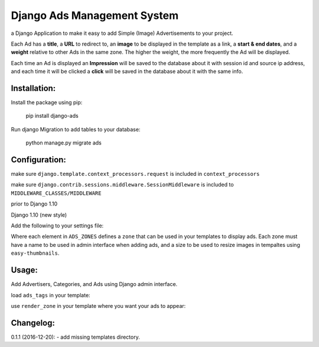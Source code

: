Django Ads Management System
============================

a Django Application to make it easy to add Simple (Image) Advertisements to your project.

Each Ad has a **title**, a **URL** to redirect to, an **image** to be displayed in the template as a link, a **start & end dates**, and a **weight** relative to other Ads in the same zone. The higher the weight, the more frequently the Ad will be displayed.

Each time an Ad is displayed an **Impression** will be saved to the database about it with session id and source ip address, and each time it will be clicked a **click** will be saved in the database about it with the same info.

Installation:
-------------

Install the package using pip:

    pip install django-ads

Run django Migration to add tables to your database:

    python manage.py migrate ads

Configuration:
--------------

make sure ``django.template.context_processors.request`` is included in ``context_processors``

.. code:: python
   TEMPLATES = [
       {
           'BACKEND': 'django.template.backends.django.DjangoTemplates',
           'DIRS': [],
           'APP_DIRS': True,
           'OPTIONS': {
               'context_processors': [
                   ...
                   'django.template.context_processors.request',
                   ...
               ],
           },
       },
   ]


make sure ``django.contrib.sessions.middleware.SessionMiddleware`` is included to ``MIDDLEWARE_CLASSES/MIDDLEWARE``

prior to Django 1.10

.. code-block:: python
    MIDDLEWARE_CLASSES = [
        ...
        'django.contrib.sessions.middleware.SessionMiddleware',
        ...
    ]

Django 1.10 (new style)

.. code-block:: python
    MIDDLEWARE = [
        ...
        'django.contrib.sessions.middleware.SessionMiddleware',
        ...
    ]

Add the following to your settings file:

.. code-block:: python
    ADS_ZONES = {
        'header': {
            'name': _('Header'),
            'ad_size': '800x90'
        },
        'content': {
            'name': _('Content'),
            'ad_size': '500x90',
        },
        'sidebar': {
            'name': _('Sidebar'),
            'ad_size': '270x270'
        },
    }

Where each element in ``ADS_ZONES`` defines a ``zone`` that can be used in your templates to display ads. Each zone must have a name to be used in admin interface when adding ads, and a size to be used to resize images in tempaltes using ``easy-thumbnails``.

Usage:
------

Add Advertisers, Categories, and Ads using Django admin interface.

load ``ads_tags`` in your template:

.. code-block:: python
    {% load ads_tags %}

use ``render_zone`` in your template where you want your ads to appear:

.. code-block:: python
    {% render_zone 'zone_name' %}

    
Changelog:
----------

0.1.1 (2016-12-20):
- add missing templates directory.

